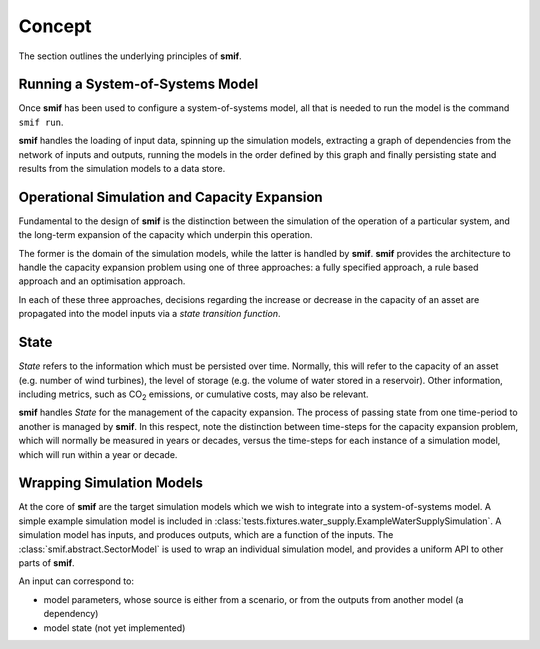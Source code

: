 .. _concept:

Concept
=======

The section outlines the underlying principles of **smif**.


Running a System-of-Systems Model
---------------------------------

Once **smif** has been used to configure a system-of-systems model, all that is
needed to run the model is the command ``smif run``.

**smif** handles the loading of input data, spinning up the simulation
models, extracting a graph of dependencies from the network of inputs and
outputs, running the models in the order defined by this graph and finally
persisting state and results from the simulation models to a data store.


Operational Simulation and Capacity Expansion
---------------------------------------------

Fundamental to the design of **smif** is the distinction between the
simulation of the operation of a particular system,
and the long-term expansion of the capacity which underpin this operation.

The former is the domain of the simulation models,
while the latter is handled by **smif**.
**smif** provides the architecture to handle the capacity expansion problem
using one of three approaches: a fully specified approach,
a rule based approach and an optimisation approach.

In each of these three approaches, decisions regarding the increase or
decrease in the capacity of an asset are propagated into the model inputs via
a *state transition function*.


State
-----

`State` refers to the information which must be persisted over time.  Normally,
this will refer to the capacity of an asset (e.g. number of wind turbines),
the level of storage (e.g. the volume of water stored in a reservoir).
Other information, including metrics, such as CO\ :sub:`2` emissions,
or cumulative costs, may also be relevant.

**smif** handles `State` for the management of the capacity expansion.
The process of passing state from one time-period to another is managed by
**smif**.  In this respect, note the distinction between time-steps for
the capacity expansion problem, which will normally be measured in years
or decades, versus the time-steps for each instance of a simulation model,
which will run within a year or decade.


Wrapping Simulation Models
--------------------------

At the core of **smif** are the target simulation models which we wish to
integrate into a system-of-systems model. A simple example simulation model
is included in
:class:`tests.fixtures.water_supply.ExampleWaterSupplySimulation`.
A simulation model has inputs, and produces outputs, which are a function of
the inputs.
The :class:`smif.abstract.SectorModel` is used to wrap an individual simulation
model, and provides a uniform API to other parts of **smif**.

An input can correspond to:

- model parameters, whose source is either from a scenario, 
  or from the outputs from another model (a dependency)
- model state (not yet implemented)
